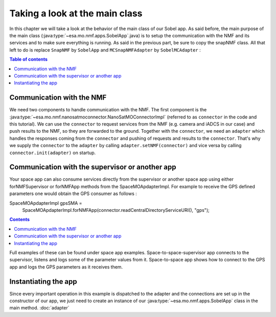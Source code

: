 ===============================
Taking a look at the main class
===============================
In this chapter we will take a look at the behavior of the main class of our Sobel app. As said before, the main purpose of the main class (:java:type:`~esa.mo.nmf.apps.SobelApp`.java) is to setup the communication with the NMF and its services and to make sure everything is running.
As said in the previous part, be sure to copy the snapNMF class. All that left to do is replace ``SnapNMF`` by ``SobelApp`` and ``MCSnapNMFAdapter`` by ``SobelMCAdapter`` :

.. code-block:: java
   :linenos:

    public class SobelApp
    {
        private final NanoSatMOConnectorImpl connector;

        public SobelApp()
        {
            SobelMCAdapter adapter = new SobelMCAdapter();
            connector = new NanoSatMOConnectorImpl();
            adapter.setNMF(connector);
            connector.init(adapter);
        }
        /*
        Main command line entry point.
        @param args the command line arguments
        @throws java.lang.Exception If there is an error
        */
        public static void main(final String args[]) throws Exception
        {
            SobelApp demo = new SobelApp();
        }
    }

.. contents:: Table of contents

Communication with the NMF
--------------------------
We need two components to handle communication with the NMF. The first component is the :java:type:`~esa.mo.nmf.nanosatmoconnector.NanoSatMOConnectorImpl` (referred to as ``connector`` in the code and this tutorial).
We can use the ``connector`` to request services from the NMF (e.g. camera and iADCS in our case) and push results to the NMF, so they are forwarded to the ground.
Together with the ``connector``, we need an ``adapter`` which handles the responses coming from the ``connector`` and pushing of requests and results to the ``connector``.
That's why we supply the ``connector`` to the ``adapter`` by calling ``adapter.setNMF(connector)`` and vice versa by calling ``connector.init(adapter)`` on startup.

Communication with the supervisor or another app
-----------------------------------------------
Your space app can also consume services directly from the supervisor or another space app using either
forNMFSupervisor or forNMFApp methods from the SpaceMOApdapterImpl. For example to receive the GPS
defined parameters one would obtain the GPS consumer as follows :

.. code-block:: java
   :linenos:
SpaceMOApdapterImpl gpsSMA =
                SpaceMOApdapterImpl.forNMFApp(connector.readCentralDirectoryServiceURI(), "gps");
.. contents::

Full examples of these can be found under space app examples.
Space-to-space-supervisor app connects to the supervisor, listens and logs some of the parameter values from it.
Space-to-space app shows how to connect to the GPS app and logs the GPS parameters as it receives them.

Instantiating the app
---------------------
Since every important operation in this example is dispatched to the adapter and the connections are set up in the constructor of our app, we just need to create an instance of our :java:type:`~esa.mo.nmf.apps.SobelApp` class in the main method.
:doc:`adapter`
